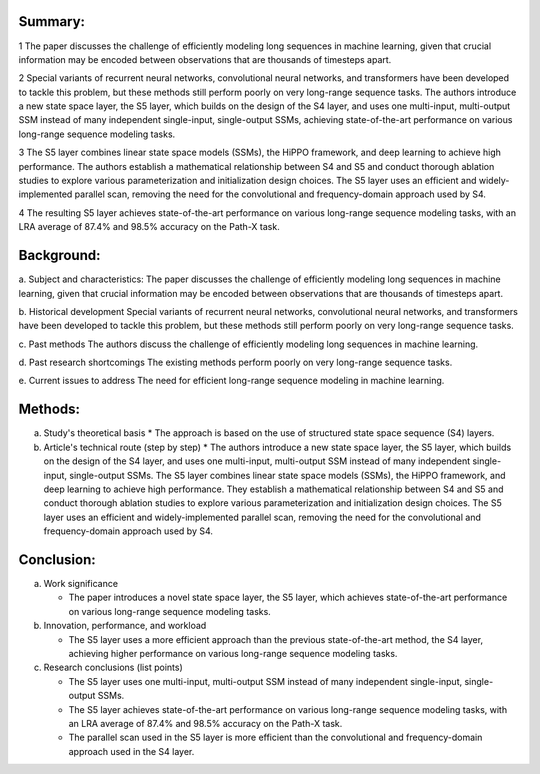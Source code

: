 .. _s5:

Summary:
-----
1 The paper discusses the challenge of efficiently modeling long sequences in machine learning, given that crucial information may be encoded between observations that are thousands of timesteps apart.

2 Special variants of recurrent neural networks, convolutional neural networks, and transformers have been developed to tackle this problem, but these methods still perform poorly on very long-range sequence tasks. The authors introduce a new state space layer, the S5 layer, which builds on the design of the S4 layer, and uses one multi-input, multi-output SSM instead of many independent single-input, single-output SSMs, achieving state-of-the-art performance on various long-range sequence modeling tasks.

3 The S5 layer combines linear state space models (SSMs), the HiPPO framework, and deep learning to achieve high performance. The authors establish a mathematical relationship between S4 and S5 and conduct thorough ablation studies to explore various parameterization and initialization design choices. The S5 layer uses an efficient and widely-implemented parallel scan, removing the need for the convolutional and frequency-domain approach used by S4.

4 The resulting S5 layer achieves state-of-the-art performance on various long-range sequence modeling tasks, with an LRA average of 87.4% and 98.5% accuracy on the Path-X task.

Background:
-----
a. Subject and characteristics:
The paper discusses the challenge of efficiently modeling long sequences in machine learning, given that crucial information may be encoded between observations that are thousands of timesteps apart.

b. Historical development
Special variants of recurrent neural networks, convolutional neural networks, and transformers have been developed to tackle this problem, but these methods still perform poorly on very long-range sequence tasks.

c. Past methods
The authors discuss the challenge of efficiently modeling long sequences in machine learning.

d. Past research shortcomings
The existing methods perform poorly on very long-range sequence tasks.

e. Current issues to address
The need for efficient long-range sequence modeling in machine learning.

Methods:
-----
a. Study's theoretical basis
   * The approach is based on the use of structured state space sequence (S4) layers.

b. Article's technical route (step by step)
   * The authors introduce a new state space layer, the S5 layer, which builds on the design of the S4 layer, and uses one multi-input, multi-output SSM instead of many independent single-input, single-output SSMs. The S5 layer combines linear state space models (SSMs), the HiPPO framework, and deep learning to achieve high performance. They establish a mathematical relationship between S4 and S5 and conduct thorough ablation studies to explore various parameterization and initialization design choices. The S5 layer uses an efficient and widely-implemented parallel scan, removing the need for the convolutional and frequency-domain approach used by S4.

Conclusion:
-----
a. Work significance

   * The paper introduces a novel state space layer, the S5 layer, which achieves state-of-the-art performance on various long-range sequence modeling tasks.

b. Innovation, performance, and workload

   * The S5 layer uses a more efficient approach than the previous state-of-the-art method, the S4 layer, achieving higher performance on various long-range sequence modeling tasks.

c. Research conclusions (list points)

   * The S5 layer uses one multi-input, multi-output SSM instead of many independent single-input, single-output SSMs.

   * The S5 layer achieves state-of-the-art performance on various long-range sequence modeling tasks, with an LRA average of 87.4% and 98.5% accuracy on the Path-X task.

   * The parallel scan used in the S5 layer is more efficient than the convolutional and frequency-domain approach used in the S4 layer.
